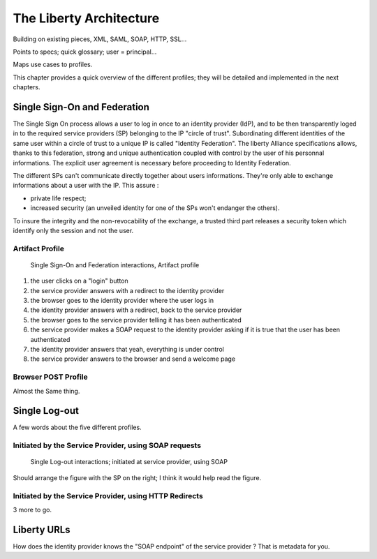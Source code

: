 ========================
The Liberty Architecture
========================

Building on existing pieces, XML, SAML, SOAP, HTTP, SSL...

Points to specs; quick glossary; user = principal...

Maps use cases to profiles.

This chapter provides a quick overview of the different profiles; they will be
detailed and implemented in the next chapters.


Single Sign-On and Federation
=============================

The Single Sign On process allows a user to log in once to an identity provider
(IdP), and to be then transparently loged in to the required service providers
(SP) belonging to the IP "circle of trust".  Subordinating different identities
of the same user within a circle of trust to a unique IP is called "Identity
Federation".  The liberty Alliance specifications allows, thanks to this
federation, strong and unique authentication coupled with control by the user
of his personnal informations. The explicit user agreement is necessary before
proceeding to Identity Federation.

The different SPs can't communicate directly together about users informations.
They're only able to exchange informations about a user with the IP. This
assure :

- private life respect;
- increased security (an unveiled identity for one of the SPs won't
  endanger the others).

To insure the integrity and the non-revocability of the exchange, a trusted
third part releases a security token which identify only the session and not
the user.


Artifact Profile
----------------

.. figure:: figures/single-sign-on.png

   Single Sign-On and Federation interactions, Artifact profile

1. the user clicks on a "login" button
2. the service provider answers with a redirect to the identity provider
3. the browser goes to the identity provider where the user logs in
4. the identity provider answers with a redirect, back to the service provider
5. the browser goes to the service provider telling it has been authenticated
6. the service provider makes a SOAP request to the identity provider asking
   if it is true that the user has been authenticated
7. the identity provider answers that yeah, everything is under control
8. the service provider answers to the browser and send a welcome page


Browser POST Profile
--------------------

Almost the Same thing.


Single Log-out
==============

A few words about the five different profiles.


Initiated by the Service Provider, using SOAP requests
------------------------------------------------------

.. figure:: figures/single-logout.png

   Single Log-out interactions; initiated at service provider, using SOAP


Should arrange the figure with the SP on the right; I think it would help read
the figure.


Initiated by the Service Provider, using HTTP Redirects
-------------------------------------------------------

3 more to go.



Liberty URLs
============

How does the identity provider knows the "SOAP endpoint" of the service
provider ?  That is metadata for you.

